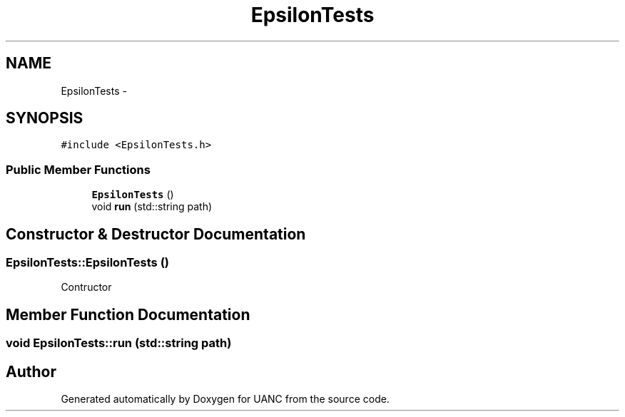 .TH "EpsilonTests" 3 "Fri Mar 24 2017" "Version 0.1" "UANC" \" -*- nroff -*-
.ad l
.nh
.SH NAME
EpsilonTests \- 
.SH SYNOPSIS
.br
.PP
.PP
\fC#include <EpsilonTests\&.h>\fP
.SS "Public Member Functions"

.in +1c
.ti -1c
.RI "\fBEpsilonTests\fP ()"
.br
.ti -1c
.RI "void \fBrun\fP (std::string path)"
.br
.in -1c
.SH "Constructor & Destructor Documentation"
.PP 
.SS "EpsilonTests::EpsilonTests ()"
Contructor 
.SH "Member Function Documentation"
.PP 
.SS "void EpsilonTests::run (std::string path)"


.SH "Author"
.PP 
Generated automatically by Doxygen for UANC from the source code\&.
